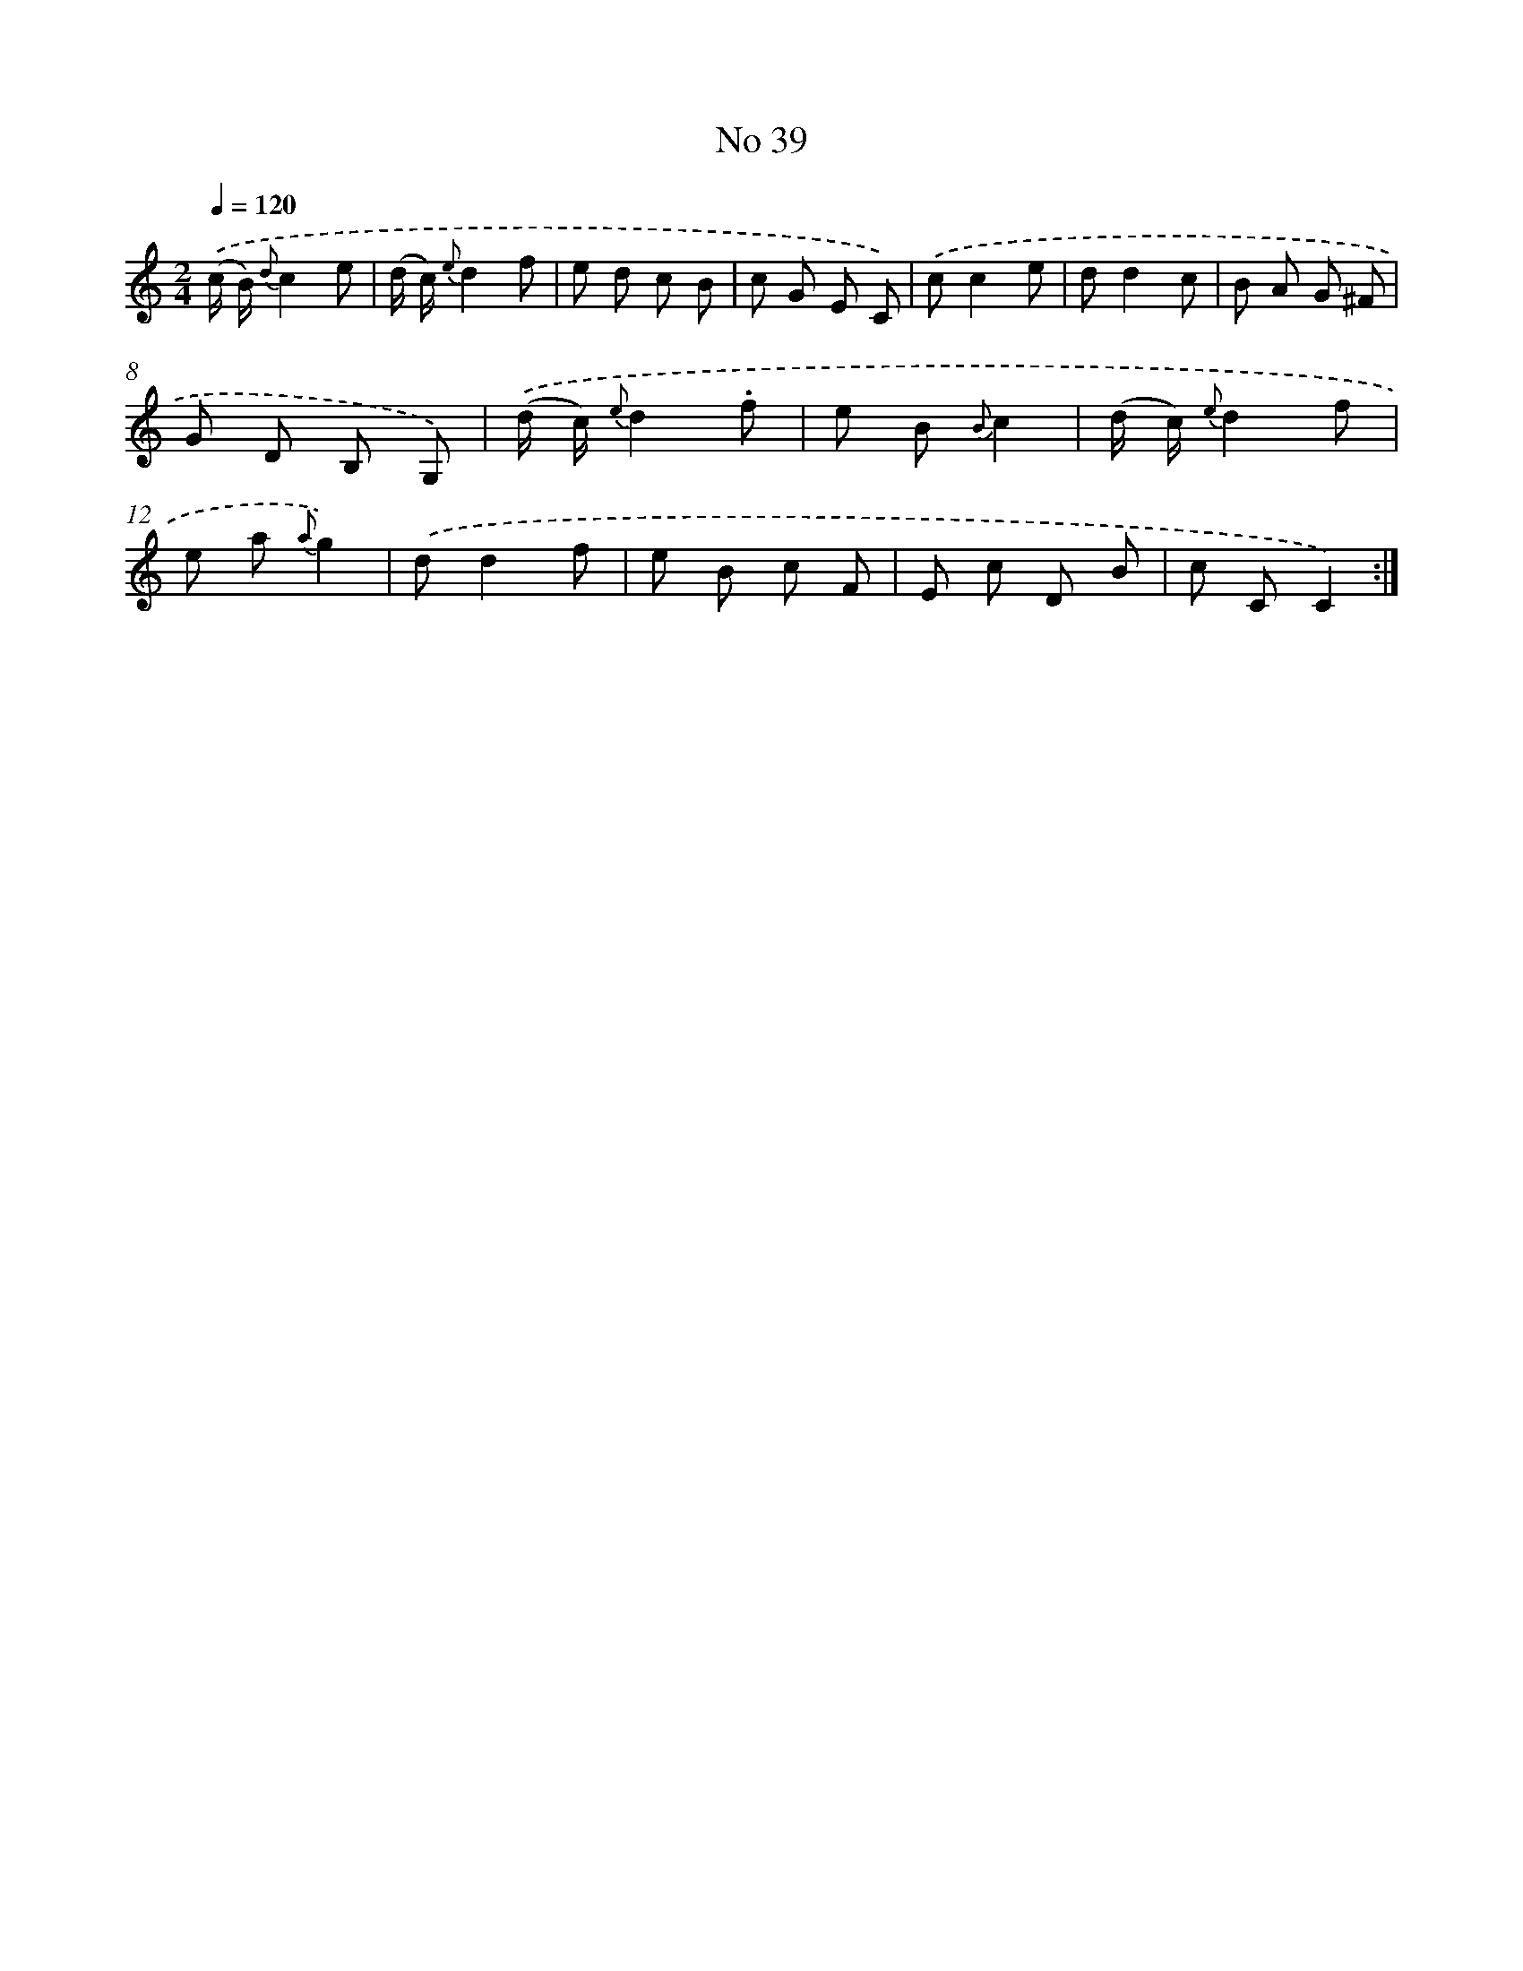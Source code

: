 X: 13495
T: No 39
%%abc-version 2.0
%%abcx-abcm2ps-target-version 5.9.1 (29 Sep 2008)
%%abc-creator hum2abc beta
%%abcx-conversion-date 2018/11/01 14:37:35
%%humdrum-veritas 556037308
%%humdrum-veritas-data 707571285
%%continueall 1
%%barnumbers 0
L: 1/8
M: 2/4
Q: 1/4=120
K: C clef=treble
.('(c/ B/) {d}c2e |
(d/ c/) {e}d2f |
e d c B |
c G E C) |
.('cc2e |
dd2c |
B A G ^F |
G D B, G,) |
.('(d/ c/) {e}d2.f |
e B {B}c2 |
(d/ c/) {e}d2f |
e a {a}g2) |
.('dd2f |
e B c F |
E c D B |
c CC2) :|]
